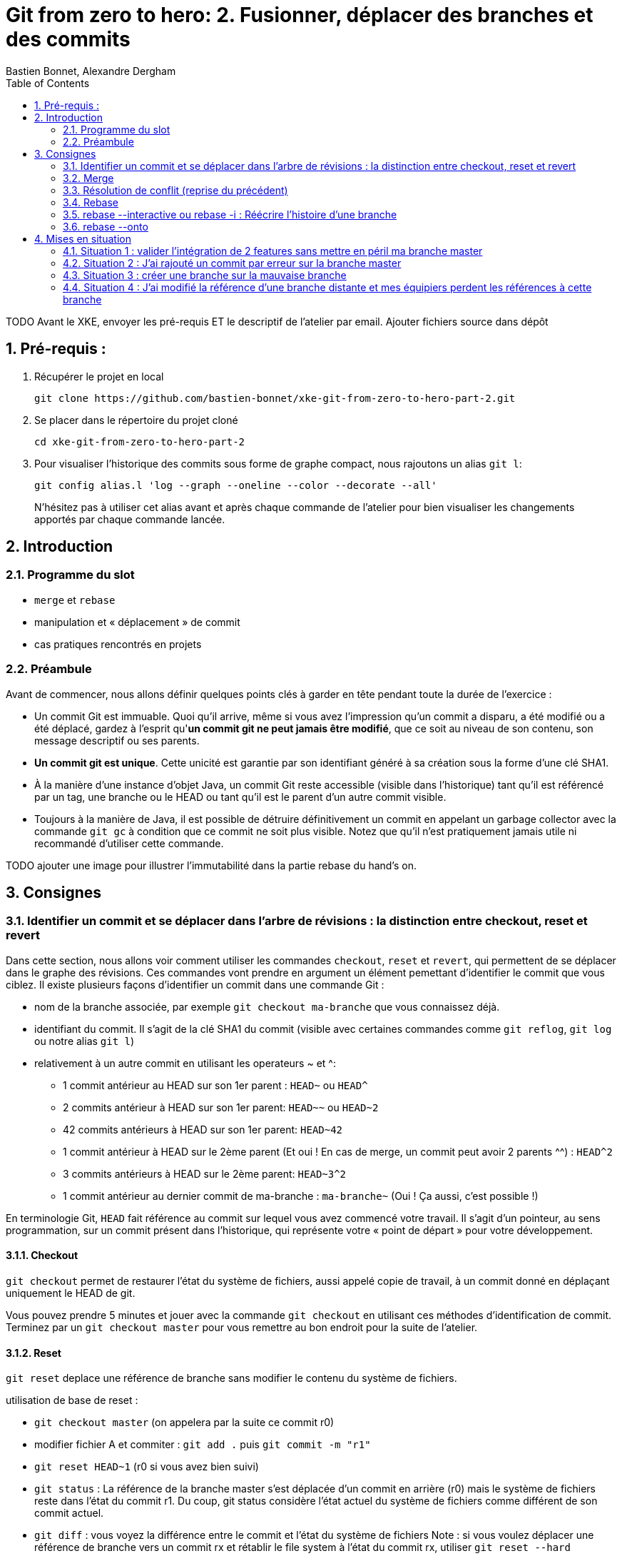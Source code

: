 = Git from zero to hero: 2. Fusionner, déplacer des branches et des commits
:Author: Bastien Bonnet, Alexandre Dergham
:toc:
:numbered: 1

TODO
Avant le XKE, envoyer les pré-requis ET le descriptif de l'atelier par email.
Ajouter fichiers source dans dépôt

== Pré-requis :

. Récupérer le projet en local

	git clone https://github.com/bastien-bonnet/xke-git-from-zero-to-hero-part-2.git

. Se placer dans le répertoire du projet cloné

	cd xke-git-from-zero-to-hero-part-2

. Pour visualiser l'historique des commits sous forme de graphe compact, nous rajoutons un alias `git l`:

	git config alias.l 'log --graph --oneline --color --decorate --all'
+
N'hésitez pas à utiliser cet alias avant et après chaque commande de l'atelier pour bien visualiser les changements apportés par chaque commande lancée.


== Introduction
=== Programme du slot 

* `merge` et `rebase`
* manipulation et « déplacement » de commit
* cas pratiques rencontrés en projets

=== Préambule
Avant de commencer, nous allons définir quelques points clés à garder en tête pendant toute la durée de l'exercice :

* Un commit Git est immuable. Quoi qu'il arrive, même si vous avez l'impression qu'un commit a disparu, a été modifié ou a été déplacé, gardez à l'esprit qu'**un commit git ne peut jamais être modifié**, que ce soit au niveau de son contenu, son message descriptif ou ses parents.
* **Un commit git est unique**. Cette unicité est garantie par son identifiant généré à sa création sous la forme d'une clé SHA1.
* À la manière d'une instance d'objet Java, un commit Git reste accessible (visible dans l'historique) tant qu'il est référencé par un tag, une branche ou le HEAD ou tant qu'il est le parent d'un autre commit visible.
* Toujours à la manière de Java, il est possible de détruire définitivement un commit en appelant un garbage collector avec la commande `git gc` à condition que ce commit ne soit plus visible. Notez que qu'il n'est pratiquement jamais utile ni recommandé d'utiliser cette commande.

TODO ajouter une image pour illustrer l’immutabilité dans la partie rebase du hand’s on.

== Consignes

=== Identifier un commit et se déplacer dans l'arbre de révisions :  la distinction entre checkout, reset et revert
Dans cette section, nous allons voir comment utiliser les commandes `checkout`, `reset` et `revert`, qui permettent de se déplacer dans le graphe des révisions. Ces commandes vont prendre en argument un élément pemettant d'identifier le commit que vous ciblez. Il existe plusieurs façons d’identifier un commit dans une commande Git :


* nom de la branche associée, par exemple `git checkout ma-branche` que vous connaissez déjà.
* identifiant du commit. Il s'agit de la clé SHA1 du commit (visible avec certaines commandes comme  `git reflog`, `git log` ou notre alias `git l`)
* relativement à un autre commit en utilisant les operateurs ~ et ^: 
** 1 commit antérieur au HEAD sur son 1er parent : `HEAD~` ou `HEAD^`
** 2 commits antérieur à HEAD sur son 1er parent: `HEAD~~` ou `HEAD~2`
** 42 commits antérieurs à HEAD sur son 1er parent: `HEAD~42`
** 1 commit antérieur à HEAD sur le 2ème parent (Et oui ! En cas de merge, un commit peut avoir 2 parents ^^) : `HEAD^2`
** 3 commits antérieurs à HEAD sur le 2ème parent: `HEAD~3^2`
** 1 commit antérieur au dernier commit de ma-branche : `ma-branche~` (Oui ! Ça aussi, c'est possible !)

En terminologie Git, `HEAD` fait référence au commit sur lequel vous avez commencé votre travail. Il s'agit d'un pointeur, au sens programmation, sur un commit présent dans l'historique, qui représente votre « point de départ » pour votre développement.

==== Checkout
`git checkout` permet de restaurer l'état du système de fichiers, aussi appelé copie de travail, à un commit donné en déplaçant uniquement le HEAD de git. 

Vous pouvez prendre 5 minutes et jouer avec la commande `git checkout` en utilisant ces méthodes d'identification de commit. Terminez par un `git checkout master` pour vous remettre au bon endroit pour la suite de l'atelier.

==== Reset
`git reset` deplace une référence de branche sans modifier le contenu du système de fichiers.

utilisation de base de reset :

* `git checkout master` (on appelera par la suite ce commit r0)
* modifier fichier A et commiter : `git add .` puis `git commit -m "r1"` 
* `git reset HEAD~1` (r0 si vous avez bien suivi)
* `git status` : La référence de la branche master s’est déplacée d’un commit en arrière (r0) mais le système de fichiers reste dans l’état du commit r1. Du coup, git status considère l’état actuel du système de fichiers comme différent de son commit actuel.
* `git diff` : vous voyez la différence entre le commit et l’état du système de fichiers
Note : si vous voulez déplacer une référence de branche vers un commit rx et rétablir le file system à l’état du commit rx, utiliser `git reset --hard`
* `git l` : vous voyez que le commit r1 a disparu et que HEAD et master correspondent au commit r0. En réalité, le commit r1 existe toujours mais n'est plus référencé par la branche master.

==== Reflog
`git reflog` affiche la liste des opérations qui ont eu lieu dans votre arbre de révision local.
Ainsi, nous pouvons retrouver la clé SHA1 d’un commit perdu avec la commande git reflog et nous pouvons rétablir un commit perdu si on connait sa clé SHA1  (git checkout mySHA1  puis git branch).

Nous allons utiliser reflog et reset pour rendre à un commit disparu son référencement:

* `git reflog` pour faire apparaitre le commit r1 que nous venons de déréférencer (juste avant de lancer la commande `git reset`, soit la clé de la deuxième ligne affichée par reflog.).
* `git reset <SHA1_du_commit_r1>` : la référence de master est repositionnée sur le commit r1 (sans modifier le système de fichiers.) 

==== Revert
Cette commande crée un nouveau commit, modifiant le système de fichier, qui inverse les modification d'un commit:

* `git revert HEAD` : on crée un nouveau commit après r1 qui inverse les modifications de r0 vers r1.


=== Merge
==== Explication
La commande `merge` crée un commit supplémentaire qui réunit le dernier état de deux branches. 

* Avantage : l'historique montre que les deux développements ont été effectués en parallèle. 
* Inconvénient : plus il y a de merge, plus l'historique est compliqué à lire et comprendre.

==== Exercice
* positionner HEAD sur master : `git checkout master`
* creer une branche `git branch ma-branche` puis `git checkout ma-branche` (par la suite, vous obtiendrez le même résultat avec la commande `git checkout -b ma-branche`)
* modifier un fichier puis commiter : `git add .` puis `git commit -m "modif dans ma branche"`
* retour sur la branche master : `git checkout master`
* modifier un autre fichier puis commiter : `git add .` puis `git commit -m "modif dans le master"`
* merge de la branche sur master : `git merge ma-branche`
* affichage de l'arbre des commits : `git l`

On peut observer que le résultat du `merge` est un commit supplémentaire, réunissant les deux branches.

=== Résolution de conflit (reprise du précédent)
TODO

[NOTE]
====
La commande merge résout les conflits en prenant pour référence le dernier commit (autrement dit, le dernier état du code source) de chaque branche.
====

=== Rebase
==== Explication
La commande `rebase` permet de "déplacer" les commits d'une branche sur une nouvelle branche ou un nouveau commit. ceci permet d'appliquer les modifications d'une branche sur une autre branche.

* Avantage : l'historique est linéaire est simple à comprendre.
* Inconvénient : le fait que le développement de  deux branches aient été fait en parallèle n'apparaît plus sur l'arbre de révisions.


==== Exercice
* positionner HEAD sur master : `git checkout master`
* creer une branche puis se positionner dessus :  `git checkout -b mon-autre-branche`
* modifier un fichier puis commiter : `git add .` puis `git commit -m "modif dans ma branche"`
* retour sur la branche master : `git checkout master`
* modifier un autre fichier puis commiter : `git add .` puis `git commit -m "modif dans le master"`
* rebase de la branche sur master : `git checkout mon-autre-branche` puis `git rebase master`
* affichage de l'arbre des commits : `git l`

On remarque les commits de `mon-autre-branche` ont été « déplacés » sur ceux de master.

[NOTE]
====
la commande `rebase` applique les modifications de chaque commit de la branche courante sur la cible. Ces modifications sont traitées commit par commit. Ce qui veut dire qu'on résout les conflits commit par commit au lieu de comparer l'état final d'une branche avec celle d'une autre (comme le ferait la commande `merge`).

La commande `rebase` ne déplace pas une branche, cette commande recrée de nouveaux commits en appliquant les modifications successives d’une branche sur un autre commit (référencé par une branche, tag ou sa clé SHA1).

Une fois les commits créées, la référence de la branche est déplacée sur ces commits, ce qui donne l’illusion que la branche a été déplacée.
Si on rajoute une autre référence de branche sur la branche « rebasée », alors les commits restent référencés après le rebase et restent visibles.

Il est fortement déconseillé d'utiliser cette commande sur une branche qui a déjà été persistée sur le dépôt distant (voir la mise en situation 4).
====

=== rebase --interactive ou rebase -i : Réécrire l'histoire d'une branche

* positionner HEAD sur master : `git checkout master`
* modifier un fichier A et commiter : `git add .` puis `git commit -m "c1"` 
* modifier un fichier B et commiter avec un mauvais message : `git add .` puis `git commit -m "c2 with bad message"` 
* modifier le fichier A et commiter : `git add .` puis `git commit -m "c3"` 
* modifier les fichiers C et D et commiter : `git add .` puis `git commit -m "c4"` 
* initier la réécriture de histoire des 4 derniers commits : `rebase -i HEAD~4`
* un texte apparait à l'écran et est edité par vim. Les 4 premières lignes de ce text représente les 4 derniers commits que vous venez de faire. Ces commits sont identifiés par une clé SHA1 et une commande d'action par défaut `pick`. Ceci veut dire que dans l'état, l'historique de vos sources tiennent compte de ces 4 commits en l'état. A partir de là, il est possible d'effectuer les actions suivantes :
** déplacer le commit c3 juste en dessous de c1 et déplaçant toute la ligne qui fait référence à c3. Cela aura pour effet de modifier l'ordre des commits dans l'historique.
** fusionner c1 et c3 en conservant le message de commit de c1. Pour cela, il vous suffit de remplacer le mot clé `pick` par `f` ou `fixup` à la ligne correspondant au commit c3 après l'avoir déplacé en dessous de c1.
** Pour corriger le message de commit de c2, il faut remplacer le mot clé `pick` par `r` ou `reword` devant ce commit 
** Pour séparer c4 en 2 commits : remplacer le mot clé `pick` par `e` ou `edit` devant ce commit. Cela indique qu'au moment de réécrire l'historique, git interrompera sa réécriture pour vous rendre la main et vous permettre de modifier le commit c4.
** une fois le texte modifié, sauvegarder le document en cours d'édition.
* git va reconstruire une nouvelle branche en prenant les différents commits que vous avez listés dans le document et en leur appliquant les différentes opérations que vous avez déclarées (fixup, reword et edit).
* une fois c1 et c3 automatiquement fusionnés par git, celui-ci vous invite à ressaisir le texte de commit de c2.
* une fois le texte de c2 saisi et enregistré, git inclut le commit c4 à la nouvelle branche mais ne finalise pas la réécriture d'historique. Vous avez la main pour faire les actions suivantes :
** `git l`: vous constatez qu'une nouvelle branche est en cours de création mais qu'elle ne porte pas encore de référence.
** deplacer la référence de HEAD au commit précédent sans modifier le système de fichiers : `git reset HEAD~`
** constater que les fichiers C et D sont modifiés par rapport au commit courant (c2 si vous avez bien suivi) : `git status`
** créer un commit spécifique pour le fichier C : `git add C` puis `git commit -m "c4.1"` 
** créer un commit spécifique pour le fichier D : `git add D` puis `git commit -m "c4.2"`
** une fois les 2 commits créés, vous devez indiquer à git que la réécriture d'histoire est terminée : `git rebase --continue`
* `git l` : la référence de la branche master a été déplacée sur le dernier commit de votre nouvelle branche.

=== rebase --onto
TODO

== Mises en situation

=== Situation 1 : valider l'intégration de 2 features sans mettre en péril ma branche master
==== Description 
J'ai 2 features A et B respectivement écrites dans les branches b-A et b-B en plus de la branche master (ce qui nous fait un total de 3 branches).
Je souhaite valider que l'intégration de la feature A à la feature B fonctionne sans regression mais pour autant, aucune de ces feature ne doit être poussée sur la branche master avant que cette validation n'ait été faite.

==== Solution

* Je crée une nouvelle référence de branche sur la feature A : `git checkout b-A` puis `git checkout -b b-A-2`
* Je rebase b-A-2 sur b-B : `git rebase b-B`
* Ainsi, mes référence de branche b-A et b-B ne sont pas alterée et j'ai désormais un branche b-A-2, fille de b-B qui intègre les développements des features A et B. je peux ainsi tester cette intégration en local.
* si on veut aller plus loin et conduire des tests d'intégration sur cette nouvelle branche, il suffit de pousser cette branche sur le dépot distant de référence avec `git push origin b-A-2` et de faire en sorte que le système d'intégration continue builde le projet à partir de cette branche au lieu de master.

=== Situation 2 : J'ai rajouté un commit par erreur sur la branche master

==== Description
J'ai rajouté un commit sur la branche master au lieu d'en faire une nouvelle branche. En temps normal, développer une nouvelle feature implique de créer une nouvelle branche dédiée à cette feature.
Je viens créer mon commit et mon HEAD pointe toujours sur la branche master.

==== Solution

* Je rajoute la référence de ma branche b-A dédiée sur mon nouveau commit : `git branche b-A`
* Je déplace la référence de la branche master au commit précédent et je restaure le système de fichiers à l'état précédent du master : `git reset HEAD~1 --hard`
* Nous obtenons bien une branche master restaurée à son état précédent et une nouvelle branche b-A dédié à ma feature et fille du dernier commit du master. 



=== Situation 3 :  créer une branche sur la mauvaise branche
==== Description 
je crée et développe une branche B2 sur la branche  B1 au lieu de la créer à partir de la branche master.
De cette manière, si je tente la commande `git rebase master` à partir de la branche B2, je déclenche aussi un rebase de B1 sur la branche master (ce qui n'est pas souhaité).

==== Solution

* la solution est d’utiliser rebase --onto

=== Situation 4 : J'ai modifié la référence d'une branche distante et mes équipiers perdent les références à cette branche
==== Description

Vous vous souvenez qu'on vous a dit de ne jamais utiliser la commande rebase sur une branche qui a déjà été persistée sur le dépôt distant? Voici une situation qui peut avoir lieu si vous ne respectez pas cette bonne pratique:

Soit une branche bX déjà poussée sur le dépôt origin et une branche master qui a évolué depuis la création et la persistance de cette branche. Cette branche bX prend racine sur la branche master au niveau du commit c0.

je lance les commandes suivantes : `git checkout bX`, `git rebase master`, `git push origin bX --force`.

Ce faisant, je force mon dépôt distant à déréférencer ma précédente branche bX pour en créer une nouvelle qui est issue du dernier commit de la branche master c1.

Si j'étais seul sur mon projet, cette opération n'aurait eu aucun impact visible parce que ma nouvelle branche distance est correctement référencée et associée à la nouvelle branche sur le dépôt distant...

Malheureusement, je ne suis pas seul et mes équipiers commencent à venir me voir un par un pour me demander pourquoi les commits qu'ils ont rajoutés sur leur branche bX en local n'existent plus depuis qu'ils ont lancé la commande `git pull`....

==== Solution

Avant de proposer une solution, nous allons revenir un moment sur ce qui vient de se passer:

En temps normal, git ne permet pas de pousser un changement de référence de branche sur un dépôt distant mais l'option --force de push permet d'outrepasser cette sécurité. Cette option force git à déréférencer l'ancienne branche bX distante pour en créer une nouvelle qui va porter cette référence.
Jusque là, tout va bien. Mon dépot local est synchronisé avec le dépôt distant.

Cependant, un de mes équipiers a rajouté un commit sur sa version locale de la branche bX et tente de pousser cette modification de la branche sur le dépôt. Celui-ci lui réponds que la branche bX prenant racine en c0 n'existe plus. 
A ce moment là, mon équipier a 2 solutions:

* Forcer à son tour un push sur la branche bX qui aurait pour effet de rétablir la branche qui prend racine en c0.
* Récupérer la nouvelle référence de branche à l'aide d'un `git pull` pour y inclures ses modifications locales avant de la pousser sur le dépôt.

Vous l'aurez compris, la première solution (d'un bourrinisme achevé) est à éviter car elle ne résout rien de manière durable puisque je serais à mon tour victime d'une incohérence entre ma branche locale et celle du dépôt.

Nous allons maintenant explorer ensemble la deuxième solution:

* Mon équipier récupère la nouvelle référence de bX: `git pull origin bX`
* La nouvelle référence de bX apparait dans l'arbre de révision local mais la précédente branche locale a disparue avec le commit que l'équipier souhaitait pousser sur le dépôt.
* Dans un premier temps, il faut retrouver la clé du commit à récupérer. Pour cela, nous allons utiliser `git reflog`.
* Une fois cette commande exécutée, on recherche la clé correspondant à ce commit (vraisemblablement juste avant l'execution de `git pull`)
* Maintenant que la clé est retrouvée, il ne reste plus qu'à demander à git de reporter les modification appliquées à ma branche anciennement perdue sur la nouvelle branche. Pour ça, je fais `git checkout <SHA1_perdu>` puis `git rebase bX`
* Dans ce context, va automatiquement détecter que certains commits de l'ancienne branche sont identiques en contenu à des commits de la nouvelle branche. Ainsi, git ne rajoutera dans nouvelle branche bX que les commits qui ont été rajoutés dans l'ancienne branche bX.
